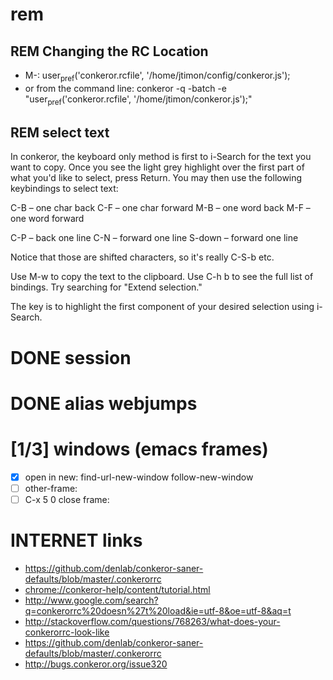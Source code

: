 #+TODO: INTERNET CONFIG PRACTICE | REM DONE WAIT

* rem
** REM Changing the RC Location
- M-:
  user_pref('conkeror.rcfile', '/home/jtimon/config/conkeror.js');
- or from the command line:
  conkeror -q -batch -e "user_pref('conkeror.rcfile', '/home/jtimon/conkeror.js');"
** REM select text
In conkeror, the keyboard only method is first to i-Search for the text you want to copy. Once you see the light grey highlight over the first part of what you'd like to select, press Return. You may then use the following keybindings to select text:

C-B -- one char back C-F -- one char forward M-B -- one word back M-F -- one word forward

C-P -- back one line C-N -- forward one line S-down -- forward one line

Notice that those are shifted characters, so it's really C-S-b etc.

Use M-w to copy the text to the clipboard. Use C-h b to see the full list of bindings. Try searching for "Extend selection."

The key is to highlight the first component of your desired selection using i-Search.
* DONE session
* DONE alias webjumps
* [1/3] windows (emacs frames)
- [X] open in new: find-url-new-window follow-new-window
- [ ] other-frame:
- [ ] C-x 5 0 close frame:
* INTERNET links
- https://github.com/denlab/conkeror-saner-defaults/blob/master/.conkerorrc
- chrome://conkeror-help/content/tutorial.html
- http://www.google.com/search?q=conkerorrc%20doesn%27t%20load&ie=utf-8&oe=utf-8&aq=t
- http://stackoverflow.com/questions/768263/what-does-your-conkerorrc-look-like
- https://github.com/denlab/conkeror-saner-defaults/blob/master/.conkerorrc
- http://bugs.conkeror.org/issue320
